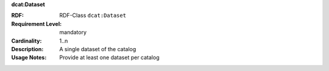 .. _dataset-class:

.. container:: dcat-attribute

   **dcat:Dataset**

   :RDF: RDF-Class ``dcat:Dataset``
   :Requirement Level: mandatory
   :Cardinality: 1..n
   :Description: A single dataset of the catalog
   :Usage Notes: Provide at least one dataset per catalog

